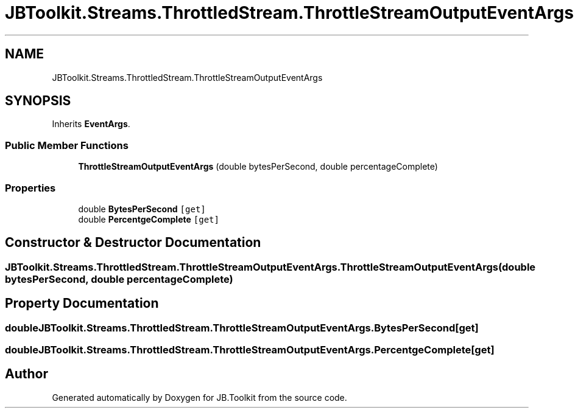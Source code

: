 .TH "JBToolkit.Streams.ThrottledStream.ThrottleStreamOutputEventArgs" 3 "Mon Aug 31 2020" "JB.Toolkit" \" -*- nroff -*-
.ad l
.nh
.SH NAME
JBToolkit.Streams.ThrottledStream.ThrottleStreamOutputEventArgs
.SH SYNOPSIS
.br
.PP
.PP
Inherits \fBEventArgs\fP\&.
.SS "Public Member Functions"

.in +1c
.ti -1c
.RI "\fBThrottleStreamOutputEventArgs\fP (double bytesPerSecond, double percentageComplete)"
.br
.in -1c
.SS "Properties"

.in +1c
.ti -1c
.RI "double \fBBytesPerSecond\fP\fC [get]\fP"
.br
.ti -1c
.RI "double \fBPercentgeComplete\fP\fC [get]\fP"
.br
.in -1c
.SH "Constructor & Destructor Documentation"
.PP 
.SS "JBToolkit\&.Streams\&.ThrottledStream\&.ThrottleStreamOutputEventArgs\&.ThrottleStreamOutputEventArgs (double bytesPerSecond, double percentageComplete)"

.SH "Property Documentation"
.PP 
.SS "double JBToolkit\&.Streams\&.ThrottledStream\&.ThrottleStreamOutputEventArgs\&.BytesPerSecond\fC [get]\fP"

.SS "double JBToolkit\&.Streams\&.ThrottledStream\&.ThrottleStreamOutputEventArgs\&.PercentgeComplete\fC [get]\fP"


.SH "Author"
.PP 
Generated automatically by Doxygen for JB\&.Toolkit from the source code\&.
